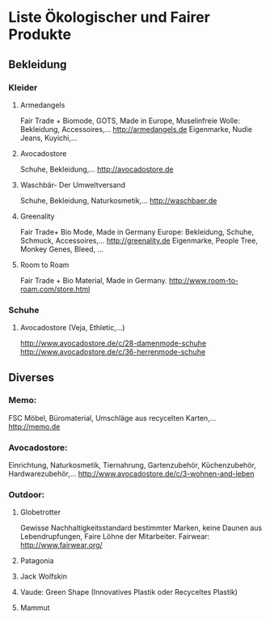 * Liste Ökologischer und Fairer Produkte
** Bekleidung
*** Kleider
**** Armedangels
Fair Trade + Biomode, GOTS,  Made in Europe, Muselinfreie Wolle: Bekleidung, Accessoires,...
http://armedangels.de
Eigenmarke, Nudie Jeans, Kuyichi,...

**** Avocadostore
Schuhe, Bekleidung,...
http://avocadostore.de

**** Waschbär- Der Umweltversand
Schuhe, Bekleidung, Naturkosmetik,...
http://waschbaer.de

**** Greenality
Fair Trade+ Bio Mode, Made in Germany Europe: Bekleidung, Schuhe, Schmuck, Accessoires,...
http://greenality.de
Eigenmarke, People Tree, Monkey Genes, Bleed, ...

**** Room to Roam
Fair Trade + Bio Material, Made in Germany.
http://www.room-to-roam.com/store.html

*** Schuhe
**** Avocadostore (Veja, Ethletic,...)
http://www.avocadostore.de/c/28-damenmode-schuhe
http://www.avocadostore.de/c/36-herrenmode-schuhe

** Diverses
*** Memo:
FSC Möbel, Büromaterial, Umschläge aus recycelten Karten,...
http://memo.de

*** Avocadostore:
Einrichtung, Naturkosmetik, Tiernahrung, Gartenzubehör, Küchenzubehör, Hardwarezubehör,...
http://www.avocadostore.de/c/3-wohnen-and-leben

*** Outdoor:
**** Globetrotter
Gewisse Nachhaltigkeitsstandard bestimmter Marken, keine Daunen aus Lebendrupfungen, Faire Löhne der Mitarbeiter.
Fairwear: http://www.fairwear.org/
**** Patagonia
**** Jack Wolfskin
**** Vaude: Green Shape (Innovatives Plastik oder Recyceltes Plastik)
**** Mammut
